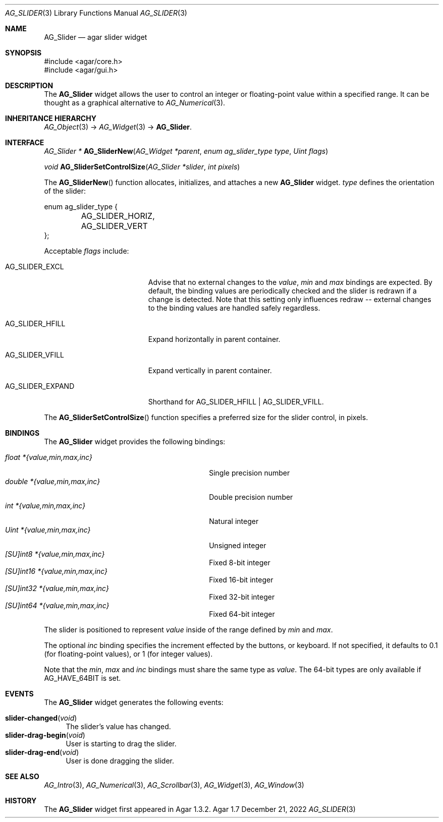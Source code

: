 .\" Copyright (c) 2011-2022 Julien Nadeau Carriere <vedge@csoft.net>
.\" All rights reserved.
.\"
.\" Redistribution and use in source and binary forms, with or without
.\" modification, are permitted provided that the following conditions
.\" are met:
.\" 1. Redistributions of source code must retain the above copyright
.\"    notice, this list of conditions and the following disclaimer.
.\" 2. Redistributions in binary form must reproduce the above copyright
.\"    notice, this list of conditions and the following disclaimer in the
.\"    documentation and/or other materials provided with the distribution.
.\"
.\" THIS SOFTWARE IS PROVIDED BY THE AUTHOR ``AS IS'' AND ANY EXPRESS OR
.\" IMPLIED WARRANTIES, INCLUDING, BUT NOT LIMITED TO, THE IMPLIED
.\" WARRANTIES OF MERCHANTABILITY AND FITNESS FOR A PARTICULAR PURPOSE
.\" ARE DISCLAIMED. IN NO EVENT SHALL THE AUTHOR BE LIABLE FOR ANY DIRECT,
.\" INDIRECT, INCIDENTAL, SPECIAL, EXEMPLARY, OR CONSEQUENTIAL DAMAGES
.\" (INCLUDING BUT NOT LIMITED TO, PROCUREMENT OF SUBSTITUTE GOODS OR
.\" SERVICES; LOSS OF USE, DATA, OR PROFITS; OR BUSINESS INTERRUPTION)
.\" HOWEVER CAUSED AND ON ANY THEORY OF LIABILITY, WHETHER IN CONTRACT,
.\" STRICT LIABILITY, OR TORT (INCLUDING NEGLIGENCE OR OTHERWISE) ARISING
.\" IN ANY WAY OUT OF THE USE OF THIS SOFTWARE EVEN IF ADVISED OF THE
.\" POSSIBILITY OF SUCH DAMAGE.
.\"
.Dd December 21, 2022
.Dt AG_SLIDER 3
.Os Agar 1.7
.Sh NAME
.Nm AG_Slider
.Nd agar slider widget
.Sh SYNOPSIS
.Bd -literal
#include <agar/core.h>
#include <agar/gui.h>
.Ed
.Sh DESCRIPTION
.\" IMAGE(/widgets/AG_Slider.png, "An horizontal AG_Slider")
The
.Nm
widget allows the user to control an integer or floating-point value within a
specified range.
It can be thought as a graphical alternative to
.Xr AG_Numerical 3 .
.Sh INHERITANCE HIERARCHY
.Xr AG_Object 3 ->
.Xr AG_Widget 3 ->
.Nm .
.Sh INTERFACE
.nr nS 1
.Ft "AG_Slider *"
.Fn AG_SliderNew "AG_Widget *parent" "enum ag_slider_type type" "Uint flags"
.Pp
.Ft void
.Fn AG_SliderSetControlSize "AG_Slider *slider" "int pixels"
.Pp
.nr nS 0
The
.Fn AG_SliderNew
function allocates, initializes, and attaches a new
.Nm
widget.
.Fa type
defines the orientation of the slider:
.Bd -literal
.\" SYNTAX(c)
enum ag_slider_type {
	AG_SLIDER_HORIZ,
	AG_SLIDER_VERT
};
.Ed
.Pp
Acceptable
.Fa flags
include:
.Bl -tag -width "AG_SLIDER_EXPAND "
.It AG_SLIDER_EXCL
Advise that no external changes to the
.Va value ,
.Va min
and
.Va max
bindings are expected.
By default, the binding values are periodically checked and the slider is
redrawn if a change is detected.
Note that this setting only influences redraw -- external changes to the
binding values are handled safely regardless.
.It AG_SLIDER_HFILL
Expand horizontally in parent container.
.It AG_SLIDER_VFILL
Expand vertically in parent container.
.It AG_SLIDER_EXPAND
Shorthand for
.Dv AG_SLIDER_HFILL | AG_SLIDER_VFILL .
.El
.Pp
The
.Fn AG_SliderSetControlSize
function specifies a preferred size for the slider control, in pixels.
.Sh BINDINGS
The
.Nm
widget provides the following bindings:
.Pp
.Bl -tag -compact -width "double *{value,min,max,inc} "
.It Va float *{value,min,max,inc}
Single precision number
.It Va double *{value,min,max,inc}
Double precision number
.It Va int *{value,min,max,inc}
Natural integer
.It Va Uint *{value,min,max,inc}
Unsigned integer
.It Va [SU]int8 *{value,min,max,inc}
Fixed 8-bit integer
.It Va [SU]int16 *{value,min,max,inc}
Fixed 16-bit integer
.It Va [SU]int32 *{value,min,max,inc}
Fixed 32-bit integer
.It Va [SU]int64 *{value,min,max,inc}
Fixed 64-bit integer
.El
.Pp
The slider is positioned to represent
.Va value
inside of the range defined by
.Va min
and
.Va max .
.Pp
The optional
.Va inc
binding specifies the increment effected by the buttons, or keyboard.
If not specified, it defaults to 0.1 (for floating-point values),
or 1 (for integer values).
.Pp
Note that the
.Va min ,
.Va max
and
.Va inc
bindings must share the same type as
.Va value .
The 64-bit types are only available if
.Dv AG_HAVE_64BIT
is set.
.Sh EVENTS
The
.Nm
widget generates the following events:
.Pp
.Bl -tag -compact -width 2n
.It Fn slider-changed "void"
The slider's value has changed.
.It Fn slider-drag-begin "void"
User is starting to drag the slider.
.It Fn slider-drag-end "void"
User is done dragging the slider.
.El
.Sh SEE ALSO
.Xr AG_Intro 3 ,
.Xr AG_Numerical 3 ,
.Xr AG_Scrollbar 3 ,
.Xr AG_Widget 3 ,
.Xr AG_Window 3
.Sh HISTORY
The
.Nm
widget first appeared in Agar 1.3.2.
